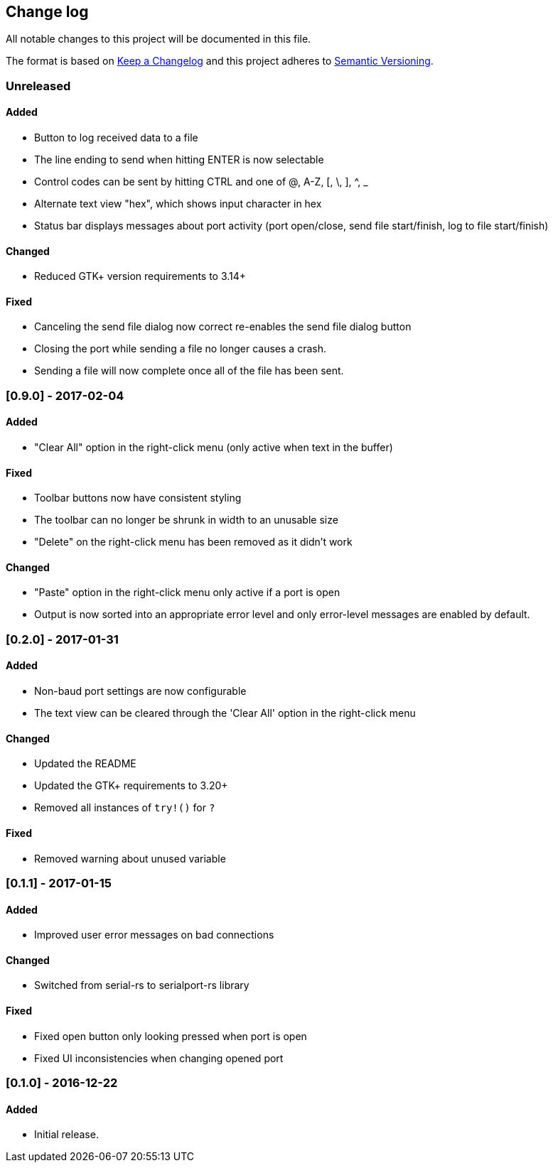 == Change log

All notable changes to this project will be documented in this file.

The format is based on http://keepachangelog.com/[Keep a Changelog]
and this project adheres to http://semver.org/[Semantic Versioning].

=== Unreleased
==== Added
* Button to log received data to a file
* The line ending to send when hitting ENTER is now selectable
* Control codes can be sent by hitting CTRL and one of @, A-Z, [, \, ], ^, _
* Alternate text view "hex", which shows input character in hex
* Status bar displays messages about port activity (port open/close, send file
  start/finish, log to file start/finish)

==== Changed
* Reduced GTK+ version requirements to 3.14+

==== Fixed
* Canceling the send file dialog now correct re-enables the send file dialog
  button
* Closing the port while sending a file no longer causes a crash.
* Sending a file will now complete once all of the file has been sent.

=== [0.9.0] - 2017-02-04
==== Added
* "Clear All" option in the right-click menu (only active when text in the buffer)

==== Fixed
* Toolbar buttons now have consistent styling
* The toolbar can no longer be shrunk in width to an unusable size
* "Delete" on the right-click menu has been removed as it didn't work

==== Changed
* "Paste" option in the right-click menu only active if a port is open
* Output is now sorted into an appropriate error level and only error-level messages
  are enabled by default.

=== [0.2.0] - 2017-01-31
==== Added
* Non-baud port settings are now configurable
* The text view can be cleared through the 'Clear All' option in the right-click
  menu

==== Changed
* Updated the README
* Updated the GTK+ requirements to 3.20+
* Removed all instances of `try!()` for `?`

==== Fixed
* Removed warning about unused variable

=== [0.1.1] - 2017-01-15
==== Added
* Improved user error messages on bad connections

==== Changed
* Switched from serial-rs to serialport-rs library

==== Fixed
* Fixed open button only looking pressed when port is open
* Fixed UI inconsistencies when changing opened port

=== [0.1.0] - 2016-12-22
==== Added
* Initial release.
